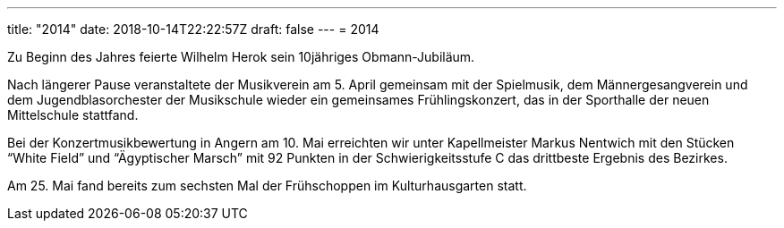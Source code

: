 ---
title: "2014"
date: 2018-10-14T22:22:57Z
draft: false
---
= 2014

Zu Beginn des Jahres feierte Wilhelm Herok sein 10jähriges Obmann-Jubiläum.

Nach längerer Pause veranstaltete der Musikverein am 5. April gemeinsam mit der Spielmusik, dem Männergesangverein und dem Jugendblasorchester der Musikschule wieder ein gemeinsames Frühlingskonzert, das in der Sporthalle der neuen Mittelschule stattfand.

Bei der Konzertmusikbewertung in Angern am 10. Mai erreichten wir unter Kapellmeister Markus Nentwich mit den Stücken "`White Field`" und "`Ägyptischer Marsch`" mit 92 Punkten in der Schwierigkeitsstufe C das drittbeste Ergebnis des Bezirkes.

Am 25. Mai fand bereits zum sechsten Mal der Frühschoppen im Kulturhausgarten statt.
